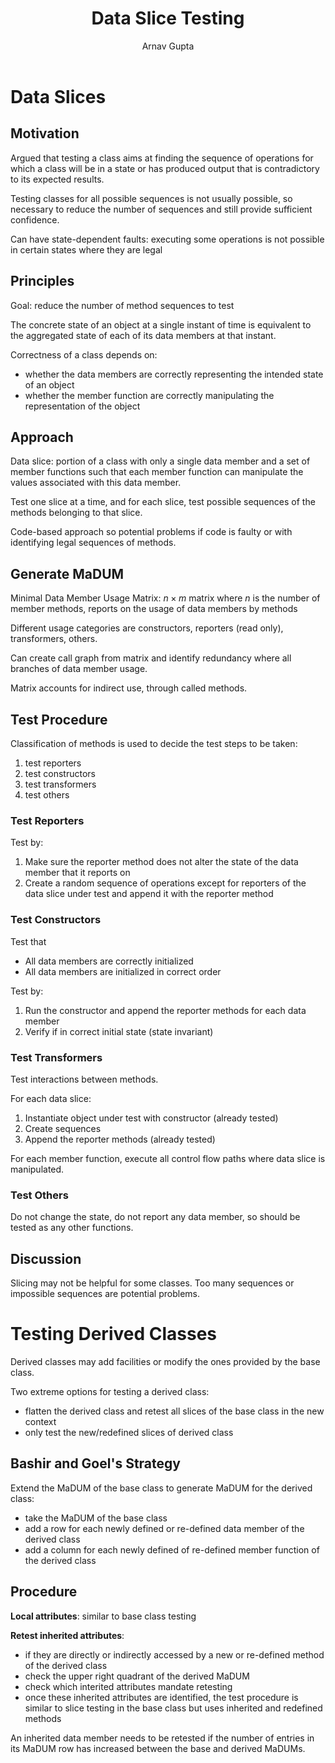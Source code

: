 #+title: Data Slice Testing
#+author: Arnav Gupta
#+LATEX_HEADER: \usepackage{parskip, darkmode}
#+LATEX_HEADER: \enabledarkmode

* Data Slices
** Motivation
Argued that testing a class aims at finding the sequence of operations
for which a class will be in a state or has produced output that is
contradictory to its expected results.

Testing classes for all possible sequences is not usually possible,
so necessary to reduce the number of sequences and still provide
sufficient confidence.

Can have state-dependent faults: executing some operations is not
possible in certain states where they are legal

** Principles
Goal: reduce the number of method sequences to test

The concrete state of an object at a single instant of time is
equivalent to the aggregated state of each of its data members at that
instant.

Correctness of a class depends on:
- whether the data members are correctly representing the intended
  state of an object
- whether the member function are correctly manipulating the
  representation of the object

** Approach
Data slice: portion of a class with only a single data member and
a set of member functions such that each member function can
manipulate the values associated with this data member.

Test one slice at a time, and for each slice, test possible sequences
of the methods belonging to that slice.

Code-based approach so potential problems if code is faulty
or with identifying legal sequences of methods.

** Generate MaDUM
Minimal Data Member Usage Matrix: $n \times m$ matrix where $n$ is
the number of member methods, reports on the usage of data
members by methods

Different usage categories are constructors, reporters (read only),
transformers, others.

Can create call graph from matrix and identify redundancy where all
branches of data member usage.

Matrix accounts for indirect use, through called methods.

** Test Procedure
Classification of methods is used to decide the test steps to
be taken:
1. test reporters
2. test constructors
3. test transformers
4. test others

*** Test Reporters
Test by:
1. Make sure the reporter method does not alter the state of the
   data member that it reports on
2. Create a random sequence of operations except for reporters
   of the data slice under test and append it with the
   reporter method

*** Test Constructors
Test that
- All data members are correctly initialized
- All data members are initialized in correct order

Test by:
1. Run the constructor and append the reporter methods for
   each data member
2. Verify if in correct initial state (state invariant)

*** Test Transformers
Test interactions between methods.

For each data slice:
1. Instantiate object under test with constructor (already tested)
2. Create sequences
3. Append the reporter methods (already tested)

For each member function, execute all control flow paths where
data slice is manipulated.

*** Test Others
Do not change the state, do not report any data member,
so should be tested as any other functions.

** Discussion
Slicing may not be helpful for some classes.
Too many sequences or impossible sequences are potential problems.

* Testing Derived Classes
Derived classes may add facilities or modify the ones provided by the
base class.

Two extreme options for testing a derived class:
- flatten the derived class and retest all slices of the base class
  in the new context
- only test the new/redefined slices of derived class

** Bashir and Goel's Strategy
Extend the MaDUM of the base class to generate MaDUM for the derived
class:
- take the MaDUM of the base class
- add a row for each newly defined or re-defined data member of the
  derived class
- add a column for each newly defined of re-defined member
  function of the derived class

** Procedure
*Local attributes*: similar to base class testing

*Retest inherited attributes*:
- if they are directly or indirectly accessed by a new or
  re-defined method of the derived class
- check the upper right quadrant of the derived MaDUM
- check which interited attributes mandate retesting
- once these inherited attributes are identified, the test procedure is
  similar to slice testing in the base class but uses inherited and
  redefined methods

An inherited data member needs to be retested if the number of entries
in its MaDUM row has increased between the base and derived MaDUMs.
